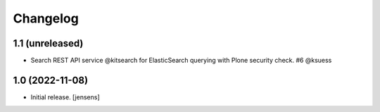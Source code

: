 Changelog
=========


1.1 (unreleased)
----------------

- Search REST API service @kitsearch for ElasticSearch querying with Plone security check. #6 @ksuess


1.0 (2022-11-08)
----------------

- Initial release.
  [jensens]
